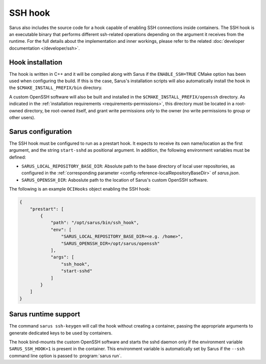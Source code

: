 SSH hook
========

Sarus also includes the source code for a hook capable of enabling SSH
connections inside containers. The SSH hook is an executable binary that
performs different ssh-related operations depending on the argument it
receives from the runtime. For the full details about the implementation and
inner workings, please refer to the related :doc:`developer documentation
</developer/ssh>`.

Hook installation
-----------------

The hook is written in C++ and it will be compiled along with Sarus if the
``ENABLE_SSH=TRUE`` CMake option has been used when configuring the build. If
this is the case, Sarus's installation scripts will also automatically install
the hook in the ``$CMAKE_INSTALL_PREFIX/bin`` directory.

A custom OpenSSH software will also be built and installed in the
``$CMAKE_INSTALL_PREFIX/openssh`` directory. As indicated in the :ref:`installation
requirements <requirements-permissions>`, this directory must be located in a
root-owned directory, be root-owned itself, and grant write permissions only to
the owner (no write permissions to group or other users).

Sarus configuration
---------------------

The SSH hook must be configured to run as a prestart hook. It expects to
receive its own name/location as the first argument, and the string
``start-sshd`` as positional argument. In addition, the following
environment variables must be defined:

* ``SARUS_LOCAL_REPOSITORY_BASE_DIR``: Absolute path to the base directory of
  local user repositories, as configured in the :ref:`corresponding parameter
  <config-reference-localRepositoryBaseDir>` of *sarus.json*.

* ``SARUS_OPENSSH_DIR``: Asboslute path to the location of Sarus's custom
  OpenSSH software.

The following is an example ``OCIHooks`` object enabling the SSH hook:

.. code-block:: json

    {
        "prestart": [
            {
                "path": "/opt/sarus/bin/ssh_hook",
                "env": [
                    "SARUS_LOCAL_REPOSITORY_BASE_DIR=<e.g. /home>",
                    "SARUS_OPENSSH_DIR=/opt/sarus/openssh"
                ],
                "args": [
                    "ssh_hook",
                    "start-sshd"
                ]
            }
        ]
    }

Sarus runtime support
-----------------------

The command ``sarus ssh-keygen`` will call the hook without creating a
container, passing the appropriate arguments to generate dedicated keys to be
used by containers.

The hook bind-mounts the custom OpenSSH software and starts the sshd daemon only
if the environment variable ``SARUS_SSH_HOOK=1`` is present in the container.
This environment variable is automatically set by Sarus if the ``--ssh``
command line option is passed to :program:`sarus run`.
